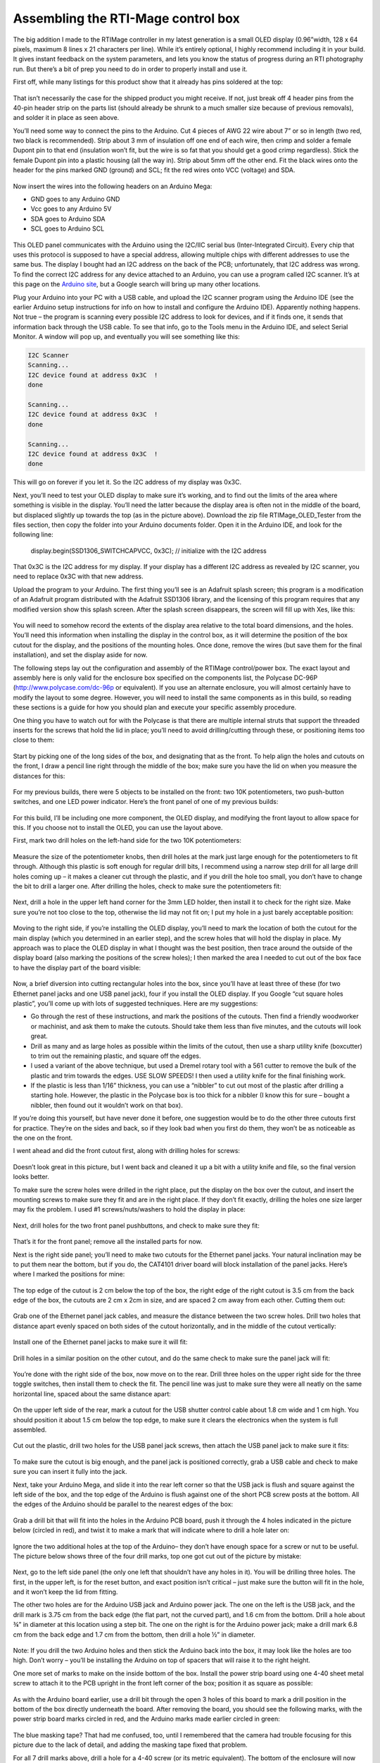 Assembling the RTI-Mage control box
===================================

The big addition I made to the RTIMage controller in my latest generation is a small OLED display (0.96”width, 128 x 64 pixels, maximum 8 lines x 21 characters per line). While it’s entirely optional, I highly recommend including it in your build. It gives instant feedback on the system parameters, and lets you know the status of progress during an RTI photography run. But there’s a bit of prep you need to do in order to properly install and use it.

First off, while many listings for this product show that it already has pins soldered at the top:

.. figure:: ../figures/control_box/control_box_1.jpg
   :align: center
   :width: 8cm

.. figure:: ../figures/control_box/control_box_2.jpg
   :align: center
   :width: 8cm

That isn’t necessarily the case for the shipped product you might receive. If not, just break off 4 header pins from the 40-pin header strip on the parts list (should already be shrunk to a much smaller size because of previous removals), and solder it in place as seen above.

You’ll need some way to connect the pins to the Arduino. Cut 4 pieces of AWG 22 wire about 7” or so in length (two red, two black is recommended). Strip about 3 mm of insulation off one end of each wire, then crimp and solder a female Dupont pin to that end (insulation won’t fit, but the wire is so fat that you should get a good crimp regardless). Stick the female Dupont pin into a plastic housing (all the way in). Strip about 5mm off the other end. Fit the black wires onto the header for the pins marked GND (ground) and SCL; fit the red wires onto VCC (voltage) and SDA.


.. figure:: ../figures/control_box/control_box_3.jpg
   :align: center
   :width: 8cm

Now insert the wires into the following headers on an Arduino Mega:

* GND goes to any Arduino GND
* Vcc goes to any Arduino 5V
* SDA goes to Arduino SDA
* SCL goes to Arduino SCL

.. figure:: ../figures/control_box/control_box_4.jpg
   :align: center
   :width: 8cm

This OLED panel communicates with the Arduino using the I2C/IIC serial bus (Inter-Integrated Circuit). Every chip that uses this protocol is supposed to have a special address, allowing multiple chips with different addresses to use the same bus. The display I bought had an I2C address on the back of the PCB; unfortunately, that I2C address was wrong. To find the correct I2C address for any device attached to an Arduino, you can use a program called I2C scanner. It’s at this page on the `Arduino site <http://playground.arduino.cc/Main/I2cScanner>`_, but a Google search will bring up many other locations. 

Plug your Arduino into your PC with a USB cable, and upload the I2C scanner program using the Arduino IDE (see the earlier Arduino setup instructions for info on how to install and configure the Arduino IDE). Apparently nothing happens. Not true – the program is scanning every possible I2C address to look for devices, and if it finds one, it sends that information back through the USB cable. To see that info, go to the Tools menu in the Arduino IDE, and select Serial Monitor. A window will pop up, and eventually you will see something like this:

.. code-block:: none

   I2C Scanner
   Scanning...
   I2C device found at address 0x3C  !
   done

   Scanning...
   I2C device found at address 0x3C  !
   done
 
   Scanning...
   I2C device found at address 0x3C  !
   done

This will go on forever if you let it. So the I2C address of my display was 0x3C.

Next, you’ll need to test your OLED display to make sure it’s working, and to find out the limits of the area where something is visible in the display. You’ll need the latter because the display area is often not in the middle of the board, but displaced slightly up towards the top (as in the picture above). Download the zip file RTIMage_OLED_Tester from the files section, then copy the folder into your Arduino documents folder. Open it in the Arduino IDE, and look for the following line:

  display.begin(SSD1306_SWITCHCAPVCC, 0x3C); // initialize with the I2C address

That 0x3C is the I2C address for my display. If your display has a different I2C address as revealed by I2C scanner, you need to replace 0x3C with that new address.

Upload the program to your Arduino. The first thing you’ll see is an Adafruit splash screen; this program is a modification of an Adafruit program distributed with the Adafruit SSD1306 library, and the licensing of this program requires that any modified version show this splash screen. After the splash screen disappears, the screen will fill up with Xes, like this:

.. figure:: ../figures/control_box/control_box_5.jpg
   :align: center
   :width: 8cm


.. figure:: ../figures/control_box/control_box_6.jpg
   :align: center
   :width: 8cm

You will need to somehow record the extents of the display area relative to the total board dimensions, and the holes. You’ll need this information when installing the display in the control box, as it will determine the position of the box cutout for the display, and the positions of the mounting holes. Once done, remove the wires (but save them for the final installation), and set the display aside for now.

The following steps lay out the configuration and assembly of the RTIMage control/power box. The exact layout and assembly here is only valid for the enclosure box specified on the components list, the Polycase DC-96P (http://www.polycase.com/dc-96p or equivalent). If you use an alternate enclosure, you will almost certainly have to modify the layout to some degree. However, you will need to install the same components as in this build, so reading these sections is a guide for how you should plan and execute your specific assembly procedure.

One thing you have to watch out for with the Polycase is that there are multiple internal struts that support the threaded inserts for the screws that hold the lid in place; you’ll need to avoid drilling/cutting through these, or positioning items too close to them:

.. figure:: ../figures/control_box/control_box_7.jpg
   :align: center
   :width: 8cm

Start by picking one of the long sides of the box, and designating that as the front. To help align the holes and cutouts on the front, I draw a pencil line right through the middle of the box; make sure you have the lid on when you measure the distances for this:

.. figure:: ../figures/control_box/control_box_8.jpg
   :align: center
   :width: 8cm

For my previous builds, there were 5 objects to be installed on the front: two 10K potentiometers, two push-button switches, and one LED power indicator. Here’s the front panel of one of my previous builds:

.. figure:: ../figures/control_box/control_box_9.jpg
   :align: center
   :width: 8cm

For this build, I’ll be including one more component, the OLED display, and modifying the front layout to allow space for this. If you choose not to install the OLED, you can use the layout above.

First, mark two drill holes on the left-hand side for the two 10K potentiometers:

.. figure:: ../figures/control_box/control_box_10.jpg
   :align: center
   :width: 8cm

Measure the size of the potentiometer knobs, then drill holes at the mark just large enough for the potentiometers to fit through. Although this plastic is soft enough for regular drill bits, I recommend using a narrow step drill for all large drill holes coming up – it makes a cleaner cut through the plastic, and if you drill the hole too small, you don’t have to change the bit to drill a larger one. After drilling the holes, check to make sure the potentiometers fit:

.. figure:: ../figures/control_box/control_box_11.jpg
   :align: center
   :width: 8cm

Next, drill a hole in the upper left hand corner for the 3mm LED holder, then install it to check for the right size. Make sure you’re not too close to the top, otherwise the lid may not fit on; I put my hole in a just barely acceptable position:

.. figure:: ../figures/control_box/control_box_12.jpg
   :align: center
   :width: 8cm

Moving to the right side, if you’re installing the OLED display, you’ll need to mark the location of both the cutout for the main display (which you determined in an earlier step), and the screw holes that will hold the display in place. My approach was to place the OLED display in what I thought was the best position, then trace around the outside of the display board (also marking the positions of the screw holes); I then marked the area I needed to cut out of the box face to have the display part of the board visible:

.. figure:: ../figures/control_box/control_box_13.jpg
   :align: center
   :width: 8cm

Now, a brief diversion into cutting rectangular holes into the box, since you’ll have at least three of these (for two Ethernet panel jacks and one USB panel jack), four if you install the OLED display. If you Google “cut square holes plastic”, you’ll come up with lots of suggested techniques. Here are my suggestions:

* Go through the rest of these instructions, and mark the positions of the cutouts. Then find a friendly woodworker or machinist, and ask them to make the cutouts. Should take them less than five minutes, and the cutouts will look great.
* Drill as many and as large holes as possible within the limits of the cutout, then use a sharp utility knife (boxcutter) to trim out the remaining plastic, and square off the edges.
* I used a variant of the above technique, but used a Dremel rotary tool with a 561 cutter to remove the bulk of the plastic and trim towards the edges. USE SLOW SPEEDS! I then used a utility knife for the final finishing work.
* If the plastic is less than 1/16” thickness, you can use a “nibbler” to cut out most of the plastic after drilling a starting hole. However, the plastic in the Polycase box is too thick for a nibbler (I know this for sure – bought a nibbler, then found out it wouldn’t work on that box).

If you’re doing this yourself, but have never done it before, one suggestion would be to do the other three cutouts first for practice. They’re on the sides and back, so if they look bad when you first do them, they won’t be as noticeable as the one on the front.

I went ahead and did the front cutout first, along with drilling holes for screws:

.. figure:: ../figures/control_box/control_box_14.jpg
   :align: center
   :width: 8cm

Doesn’t look great in this picture, but I went back and cleaned it up a bit with a utility knife and file, so the final version looks better.

To make sure the screw holes were drilled in the right place, put the display on the box over the cutout, and insert the mounting screws to make sure they fit and are in the right place. If they don’t fit exactly, drilling the holes one size larger may fix the problem. I used #1 screws/nuts/washers to hold the display in place:

.. figure:: ../figures/control_box/control_box_15.jpg
   :align: center
   :width: 8cm

Next, drill holes for the two front panel pushbuttons, and check to make sure they fit:

.. figure:: ../figures/control_box/control_box_16.jpg
   :align: center
   :width: 8cm

That’s it for the front panel; remove all the installed parts for now.

Next is the right side panel; you’ll need to make two cutouts for the Ethernet panel jacks. Your natural inclination may be to put them near the bottom, but if you do, the CAT4101 driver board will block installation of the panel jacks. Here’s where I marked the positions for mine:

.. figure:: ../figures/control_box/control_box_17.jpg
   :align: center
   :width: 8cm

The top edge of the cutout is 2 cm below the top of the box, the right edge of the right cutout is 3.5 cm from the back edge of the box, the cutouts are 2 cm x 2cm in size, and are spaced 2 cm away from each other. Cutting them out:

.. figure:: ../figures/control_box/control_box_18.jpg
   :align: center
   :width: 8cm

Grab one of the Ethernet panel jack cables, and measure the distance between the two screw holes. Drill two holes that distance apart evenly spaced on both sides of the cutout horizontally, and in the middle of the cutout vertically:

.. figure:: ../figures/control_box/control_box_19.jpg
   :align: center
   :width: 8cm

Install one of the Ethernet panel jacks to make sure it will fit:

.. figure:: ../figures/control_box/control_box_20.jpg
   :align: center
   :width: 8cm

.. figure:: ../figures/control_box/control_box_21.jpg
   :align: center
   :width: 8cm

Drill holes in a similar position on the other cutout, and do the same check to make sure the panel jack will fit:

.. figure:: ../figures/control_box/control_box_22.jpg
   :align: center
   :width: 8cm


.. figure:: ../figures/control_box/control_box_23.jpg
   :align: center
   :width: 8cm

You’re done with the right side of the box, now move on to the rear. Drill three holes on the upper right side for the three toggle switches, then install them to check the fit. The pencil line was just to make sure they were all neatly on the same horizontal line, spaced about the same distance apart:

.. figure:: ../figures/control_box/control_box_24.jpg
   :align: center
   :width: 8cm
 
On the upper left side of the rear, mark a cutout for the USB shutter control cable about 1.8 cm wide and 1 cm high. You should position it about 1.5 cm below the top edge, to make sure it clears the electronics when the system is full assembled.

.. figure:: ../figures/control_box/control_box_25.jpg
   :align: center
   :width: 8cm

Cut out the plastic, drill two holes for the USB panel jack screws, then attach the USB panel jack to make sure it fits:

.. figure:: ../figures/control_box/control_box_26.jpg
   :align: center
   :width: 8cm


.. figure:: ../figures/control_box/control_box_27.jpg
   :align: center
   :width: 8cm


.. figure:: ../figures/control_box/control_box_28.jpg
   :align: center
   :width: 8cm

To make sure the cutout is big enough, and the panel jack is positioned correctly, grab a USB cable and check to make sure you can insert it fully into the jack.

Next, take your Arduino Mega, and slide it into the rear left corner so that the USB jack is flush and square against the left side of the box, and the top edge of the Arduino is flush against one of the short PCB screw posts at the bottom. All the edges of the Arduino should be parallel to the nearest edges of the box:

.. figure:: ../figures/control_box/control_box_29.jpg
   :align: center
   :width: 8cm

Grab a drill bit that will fit into the holes in the Arduino PCB board, push it through the 4 holes indicated in the picture below (circled in red), and twist it to make a mark that will indicate where to drill a hole later on:

.. figure:: ../figures/control_box/control_box_30.jpg
   :align: center
   :width: 8cm

Ignore the two additional holes at the top of the Arduino– they don’t have enough space for a screw or nut to be useful. The picture below shows three of the four drill marks, top one got cut out of the picture by mistake:

.. figure:: ../figures/control_box/control_box_31.jpg
   :align: center
   :width: 8cm

Next, go to the left side panel (the only one left that shouldn’t have any holes in it). You will be drilling three holes. The first, in the upper left, is for the reset button, and exact position isn’t critical – just make sure the button will fit in the hole, and it won’t keep the lid from fitting. 

The other two holes are for the Arduino USB jack and Arduino power jack. The one on the left is the USB jack, and the drill mark is 3.75 cm from the back edge (the flat part, not the curved part), and 1.6 cm from the bottom. Drill a hole about ¾” in diameter at this location using a step bit.  The one on the right is for the Arduino power jack; make a drill mark 6.8 cm from the back edge and 1.7 cm from the bottom, then drill a hole ½” in diameter.

.. figure:: ../figures/control_box/control_box_32.jpg
   :align: center
   :width: 8cm

.. figure:: ../figures/control_box/control_box_33.jpg
   :align: center
   :width: 8cm

Note: If you drill the two Arduino holes and then stick the Arduino back into the box, it may look like the holes are too high. Don’t worry – you’ll be installing the Arduino on top of spacers that will raise it to the right height.

One more set of marks to make on the inside bottom of the box. Install the power strip board using one 4-40 sheet metal screw to attach it to the PCB upright in the front left corner of the box; position it as square as possible:

.. figure:: ../figures/control_box/control_box_34.jpg
   :align: center
   :width: 8cm

As with the Arduino board earlier, use a drill bit through the open 3 holes of this board to mark a drill position in the bottom of the box directly underneath the board. After removing the board, you should see the following marks, with the power strip board marks circled in red, and the Arduino marks made earlier circled in green:

.. figure:: ../figures/control_box/control_box_35.jpg
   :align: center
   :width: 8cm

The blue masking tape? That had me confused, too, until I remembered that the camera had trouble focusing for this picture due to the lack of detail, and adding the masking tape fixed that problem.

For all 7 drill marks above, drill a hole for a 4-40 screw (or its metric equivalent). The bottom of the enclosure will now look like this:

.. figure:: ../figures/control_box/control_box_36.jpg
   :align: center
   :width: 8cm

While the system doesn’t consume that much power, and shouldn’t get too hot, I think ventilation/cooling is never a bad thing for electronics. So I recommend drilling 4 ¼” holes centered in the 4 quadrants of the bottom of the enclosure:

.. figure:: ../figures/control_box/control_box_37.jpg
   :align: center
   :width: 8cm

And four ¼” holes at the bottom of the rear of the enclosure:

.. figure:: ../figures/control_box/control_box_38.jpg
   :align: center
   :width: 8cm

That’s it for cutouts, and almost it for holes – two more to drill, but you’ll have to start putting the system together to mark the positions for those.

Now that most of the holes (drill/cutouts) have been made in the enclosure, it’s time to start installing stuff in there. First, take 4 ¾” 4-40 screws (preferably nylon), and insert them through the holes drilled for the Arduino.  They’ll want to fall out, so until they’re secured, you should tape over them on the bottom of the enclosure to keep them in place.

.. figure:: ../figures/control_box/control_box_39.jpg
   :align: center
   :width: 8cm

Place a ¼” spacer on each of them.

.. figure:: ../figures/control_box/control_box_40.jpg
   :align: center
   :width: 8cm

Place the Arduino on top of the screws so that they go through the holes in the Arduino. Put a washer and nut (preferably nylon) on the center 2 screws, and tighten the nuts to hold the Arduino in place:

.. figure:: ../figures/control_box/control_box_41.jpg
   :align: center
   :width: 8cm

Check to make sure you can plug both the USB cable and the power cable into the Arduino through the holes drilled in the left panel:

.. figure:: ../figures/control_box/control_box_42.jpg
   :align: center
   :width: 8cm

You can see the tape holding the screws in place below. If they don’t fit, take the Arduino out and drill the holes larger until they do fit (which I have done on every previous control box I’ve built; this is the first one where they fit on the first try).

If everything fits, attach nuts to the other two screws. First, the screw on the right - there’s just barely enough room for the nut to fit the two adjacent headers, but not enough to actually turn the nut in place. So you’ll have to turn the screw from the backside to fully tighten it. The screw on the left is even worse – there’s no room for a nut there at all. So you’ll need to carefully pull it out, leaving the spacer in position, then insert it the opposite way and attach washer/nut on the outside.

.. figure:: ../figures/control_box/control_box_43.jpg
   :align: center
   :width: 8cm

Install the power strip board with one 4-40 metal screw in the PCB standoff in the lower left-hand corner, and 3 4-40 ¾” screws through the holes, with spacers. As with the Arduino screws, you’ll need to tape them at the bottom of the enclosure to hold them in place:

.. figure:: ../figures/control_box/control_box_44.jpg
   :align: center
   :width: 8cm

Looks like the Arduino board is slightly askew. No worries, as long as you can plug in the USB cable and power cable, it’s OK.

Insert the MOSFET driver shield into the Arduino, taking care to make sure the right pins go in the right holes. Apply pressure evenly when inserting, otherwise you can bend some of the pins during insertion. Make sure the shield is fully inserted into the Arduino.

Plug the CAT4101 board into the MOSFET shield:

.. figure:: ../figures/control_box/control_box_45.jpg
   :align: center
   :width: 8cm

Holding the CAT4101 board horizontally, take a drill bit and use it to mark drill hole positions through the two holes on the right side of the PCB. Remove the board, then drill two holes for #6 screws at those marks. Insert two 1” #6 screws, taping them to the bottom of the enclosure to hold them in place. Place a ½” spacer and a 1/8” spacer/thick washer on both screws:

.. figure:: ../figures/control_box/control_box_46.jpg
   :align: center
   :width: 8cm

Reinsert the CAT4101 board into the MOSFET shield, inserting the ends of the screws into the holes at the end of the board. Check that the board is close to horizontal; if not, you may need to add/subtract spacers of various thicknesses to make it so. Fasten the board to the screws with washers/nuts.

.. figure:: ../figures/control_box/control_box_47.jpg
   :align: center
   :width: 8cm

Now is a good time to attach heat sinks. I’m not actually 100% sure you need them on the CAT4101s, and I’m pretty sure you don’t need them on the MOSFETs. The former may get a bit warm, but they  will work fine up to 150C at which point they shut down automatically. Since each CAT4101 will only be on for a few seconds total during an RTI session, it’s unlikely it will get anywhere near that hot.

The MOSFETs have even less of a thermal problem – an Rds of around .15 plus a max current of 1 A means they’ll have to dissipate about 0.15W of heat max for a few seconds, which shouldn’t be an issue.

Me being paranoid, I installed heat sinks on both the CAT4101s (right) and the MOSFETs (left):

.. figure:: ../figures/control_box/control_box_48.jpg
   :align: center
   :width: 8cm

In retrospect, the MOSFET heat sinks were a bad idea. They came close to blocking a couple of key connectors on the MOSFET shield. So I’ve made an executive decision, determined that you don’t need heat sinks on the MOSFETs, and cut the heat sink count on the component list from 16 to 8. Still not convinced you’ll need them on the CAT4101s, but there’s a better case for them there; with a 12V power input, they may need to handle a few watts of heat for a few seconds.

Insert the black and red power wires from the Arduino as shown (circled in green), red (+ voltage) to the bottom strip, black (ground) to the top. You might also want to label the power connectors as shown; upper left is high voltage directly from the power supply, while lower right will get 5V of power and ground directly from the Arduino.

.. figure:: ../figures/control_box/control_box_49.jpg
   :align: center
   :width: 8cm

Connect a red jumper wire from the +V header at upper left to the header on the MOSFET driver shield; this will be the main current supply to the LEDs:

.. figure:: ../figures/control_box/control_box_50.jpg
   :align: center
   :width: 8cm

The heat sink blocks a good view of that shield header, but I shot a similar picture before installing the heat sinks:

.. figure:: ../figures/control_box/control_box_51.jpg
   :align: center
   :width: 8cm

Now run a long black jumper wire from the high voltage ground strip to the double header on the CAT4101 board; this will be the main ground for the LEDs. Try running it underneath the CAT4101 board as shown, to keep it out of the way:

.. figure:: ../figures/control_box/control_box_52.jpg
   :align: center
   :width: 8cm

Run a short black wire jumper from the Arduino ground header (upper left on the Arduino board) to the double header nearby on the MOSFET driver shield:

.. figure:: ../figures/control_box/control_box_53.jpg
   :align: center
   :width: 8cm

Install the two Ethernet panel jack cables as shown. Make sure you have the connector to the MOSFET board oriented properly, with pin 1 at the top. Put the MOSFET-connected panel jack on the rear side of the right panel, as that’s where the red +V cable from the RTI dome will attach (mnemonic: “red to the rear”).

.. figure:: ../figures/control_box/control_box_54.jpg
   :align: center
   :width: 8cm

 
Install the USB panel jack connector. The black ground wires on the 5-pin header should plug into the right side of the 5-pin connector on the CAT4101 board. Install the panel jack with the USB symbol showing on top, so that USB cables will plug in correctly when their USB symbol is on top.

.. figure:: ../figures/control_box/control_box_55.jpg
   :align: center
   :width: 8cm

The USB jack on the back should look like this if the panel jack is correctly installed:

.. figure:: ../figures/control_box/control_box_56.jpg
   :align: center
   :width: 8cm

Run a red jumper wire from the 5V Arduino header to the + voltage strip on the lower right of the power board; run a black jumper from the nearby ground header to the adjacent ground strip:

.. figure:: ../figures/control_box/control_box_57.jpg
   :align: center
   :width: 8cm

From this point on, the controller box is capable of running the “Dazzler/Serial Test” programs (described at the end of the LED dome wiring instructions) that will light up the wired LEDs in the RTI dome, to check whether all the LED wiring connections are correct.

Next, the reset switch. Grab one of the two red pushbutton switches, solder wires to both terminals, put on heat shrink insulation over the exposed leads if necessary, then install it in the small hole in the upper left corner of the left side. Connect the wires to the Reset and GND headers in the lower left Arduino header row, as shown circled in green in the picture below (doesn’t matter which wire is which for this connection):

.. figure:: ../figures/control_box/control_box_58.jpg
   :align: center
   :width: 8cm

Apologies for the lack of pictures on this step, but hopefully it’s simple enough to understand from just the one picture.

Take a 3mm red LED, and insert it into the 3mm LED holder. There should be a little plastic insert inside the LED holder with two small holes – make sure the LED leads go through the two small holes separately, which keeps them from shorting out. 

.. figure:: ../figures/control_box/control_box_59.jpg
   :align: center
   :width: 8cm

Solder a 560R resistor to the longer LED lead (the anode), then solder a red wire to the other end of the resistor, and a black wire to the shorter LED lead (the cathode):

.. figure:: ../figures/control_box/control_box_60.jpg
   :align: center
   :width: 8cm

Trim the excess leads off, and cover the exposed wires with heat shrink tubing to prevent shorting:

.. figure:: ../figures/control_box/control_box_61.jpg
   :align: center
   :width: 8cm

Run the two LED leads through the hole in the upper left front panel you drilled earlier; run the nut over the two wires from the inside and secure the LED holder in place. Plug the red wire into the + voltage strip for high voltage, plug the black wire into the ground strip:

.. figure:: ../figures/control_box/control_box_62.jpg
   :align: center
   :width: 8cm

If you want to check the LED light, just plug in the power supply to the power jack on the left. The light will only go on if this main power supply is plugged in; if you only plug in the USB cable on the left, the Arduino will start up, but no power will go to either the power LED or the LEDs in the dome. The resistor value was chosen so that the LED would work with any voltage from 7.2 to 12 V DC without being too dim or blowing out.

.. figure:: ../figures/control_box/control_box_63.jpg
   :align: center
   :width: 8cm

Time to wire up the two 10K potentiometers. Solder wires to the first one as shown in the picture below (colors matter here):

.. figure:: ../figures/control_box/control_box_64.jpg
   :align: center
   :width: 8cm

Then solder the short red and black wires to corresponding terminals on the other 10K pot:

.. figure:: ../figures/control_box/control_box_65.jpg
   :align: center
   :width: 8cm

The idea here is that you’ll be applying a common 5 volts across both sets of corresponding terminals, so you’ll only need to plug one set of wires into voltage/ground terminals.

Now solder longer red wires to the center terminals of both potentiometers:

.. figure:: ../figures/control_box/control_box_66.jpg
   :align: center
   :width: 8cm

Install the two potentiometers into the left two holes of the control box. Plug the red and black outside terminal wires on the left potentiometer into the ground and 5V strips on the lower right of the power board.

.. figure:: ../figures/control_box/control_box_67.jpg
   :align: center
   :width: 8cm

Plug the long red wire from the left pot into Analog In 7, from the right pot to Analog In 8.

.. figure:: ../figures/control_box/control_box_68.jpg
   :align: center
   :width: 8cm

You can put knobs on the pots now:

.. figure:: ../figures/control_box/control_box_69.jpg
   :align: center
   :width: 8cm

If you’re installing the OLED display, re-attach the four connector wires you made earlier as before: black to GND, red to VCC, black to SCL, red to SDA. Make sure you remove the plastic display protector sheet from the OLED screen. Attach the OLED display to the enclosure using screws and nuts. Connect the red VCC wire and the black GND wire to the +5V and ground strips on the lower right of the power board, respectively:

.. figure:: ../figures/control_box/control_box_70.jpg
   :align: center
   :width: 8cm

Connect the SDA and SCL wires to the matching Arduino headers on the top right of the board:

.. figure:: ../figures/control_box/control_box_71.jpg
   :align: center
   :width: 8cm

If you want, you can check the installation now with the RTIMage_OLED_Tester program discussed in the previous OLED test section.

.. figure:: ../figures/control_box/control_box_72.jpg
   :align: center
   :width: 8cm

Grab a red and black pushbutton switch, and wire them as below:

.. figure:: ../figures/control_box/control_box_73.jpg
   :align: center
   :width: 8cm

The install them in the two right holes in the front panel, red button on top:

.. figure:: ../figures/control_box/control_box_74.jpg
   :align: center
   :width: 8cm

Run the black wire to the ground header on the lower right of the power strip:

.. figure:: ../figures/control_box/control_box_75.jpg
   :align: center
   :width: 8cm

Run the red wire from the red button to ANALOG IN 13, from the black button to ANALOG IN 12.

.. figure:: ../figures/control_box/control_box_76.jpg
   :align: center
   :width: 8cm

“Huh? Analog?”, you might ask if you’ve worked with Arduino before; switches are normally connected to digital inputs. You can define any of the analog pins as digital inputs, and I do that in the software that runs the control box. Just trying to keep the wiring a bit neater.

Grab the three toggle switches, and solder up the central terminals with black wire; these will connect to ground:

.. figure:: ../figures/control_box/control_box_77.jpg
   :align: center
   :width: 8cm

Solder a red wire to the left terminal of each toggle switch:

.. figure:: ../figures/control_box/control_box_78.jpg
   :align: center
   :width: 8cm

Install the three toggle switches into the holes on the rear panel. Then plug the ground wire into the open hole on the double header on the MOSFET shield:

.. figure:: ../figures/control_box/control_box_79.jpg
   :align: center
   :width: 8cm

Install the left red wire into Arduino header 9; center red wire into Arduino header 8; right red wire into Arduino header 3.

Last step in the control box assembly is to stick the rubber feet onto the bottom. If a screw sticks out farther than the feet, you’ll need to trim it to a shorter length:

.. figure:: ../figures/control_box/control_box_80.jpg
   :align: center
   :width: 8cm

Hey – control box is pretty much done! I put labels on the controls and jacks to identify them. I’ll go through the functions now as a sneak preview of the operating manual.

Front panel
-----------

.. figure:: ../figures/control_box/control_box_81.jpg
   :align: center
   :width: 8cm

LED
  Sets the length of time the LED is lit, to allow the camera to take the photograph.
DELAY
  Sets the length of time between the LED going off, then going back on again. This is to allow the camera to process and save the photography.
OLED display
  Shows various relevant pieces of information depending on the mode
ACTION
  Starts the actual process of turning on LEDs for the RTI data acquisition.
WB
  This turns on the LEDs in the top row in sequence, useful for setting the exposure parameters and the White Balance (hence WB). 

Right panel
-----------

.. figure:: ../figures/control_box/control_box_82.jpg
   :align: center
   :width: 8cm

The Ethernet cables from the RTI dome plug in here, positive (red) on the right, ground (black/white/whatever) on the left.

Rear panel
----------

.. figure:: ../figures/control_box/control_box_83.jpg
   :align: center
   :width: 8cm

USB SHUTTER
  This is where you plug in a cable that has either a mini-USB connector (for Canon cameras with CHDK to control the shutter), an IR LED (for cameras that support IR remotes), a custom remote connector (for cameras that support a wired remote), or a servo control cable (for cameras that have no built-in remote capability). These will be described in more detail in an upcoming step.
SOUND OFF/ON
  Controls whether the built-in beeper makes sounds or not.
MODE MANUAL/AUTO
  In Manual mode, you need to manually press the camera shutter, then advance to the next LED light. In Auto mode, the control box automatically fires the camera shutter, then advances to the next LED.
SHUTTER USB/IR
  In USB mode, the shutter is controlled through a USB cable (either CHDK or a custom remote connector). In IR mode, the IR LED plugged into the USB jack controls the shutter. If you’re using Bluetooth control (also described in an upcoming step), you will need to have this switch in IR position.

All of these switch functions are set in software, so if you decide you’d rather have a switch do something else, you can modify that in software.

Left panel
----------

.. figure:: ../figures/control_box/control_box_84.jpg
   :align: center
   :width: 8cm

RESET
  Resets the Arduino, stopping all running operations, and restarting the software from the beginning. Useful if something goes wrong.
USB
  Connects the USB cable that runs to a computer, for uploading software programs.
9-12V DC
  Main power jack plugs in here. It’s a center-positive 2.1 mm ID / 5.5 mm OD jack if you want to get technical.

Now that the control box has been assembled, the big question is, “Does it work?”. You can test the basic output to the RTI LED dome by connecting it to the control box, uploading either the “Dazzler” or “Serial_Test” programs, and seeing if the LEDs light up as they should. But neither program relies on any of the control box controls, switches or knobs, to work. 

You could upload the main RTI control program, and see if the box works, but that program doesn’t have any diagnostics to help you if something isn’t working right. So I’ve written a small program, “RTIMage_Controls_Tester”, to help with debugging hardware issues. It’s in the Files section of the Hackaday.io page; unzip the folder into your Arduino documents folder then upload it to the Arduino. It will work fine with only power from the USB cable, you don’t need the main power plug.

.. note::
  
   The first section assumes you’ve installed the OLED display. If not, don’t worry – there’s an option for control boxes with no OLED.
   
You’ll get a splash screen with the name of the program:

.. figure:: ../figures/control_box/control_box_85.jpg
   :align: center
   :width: 8cm

After a few seconds, you’ll get a status screen showing up:

.. figure:: ../figures/control_box/control_box_86.jpg
   :align: center
   :width: 8cm

The top three lines indicate the status of the three toggle switches on the back of the control box. As you flip these back and forth, these status lines should change to reflect that. If they don’t, check to make sure that the ground wire connected to these three switches is properly connected, and that the red wires attached to each of the switches are in the correct Arduino pin header.

The bottom two lines reflect the status of the two potentiometer knobs, LED (left knob) and Delay (right knob). These have been arbitrarily set in the program to go from 0 (turned all the way to the left) to 100 (all the way to the right). So the screen above indicates that both knobs are turned all the way to the left:

.. figure:: ../figures/control_box/control_box_87.jpg
   :align: center
   :width: 8cm

If I turn both knobs a random amount to the right:

.. figure:: ../figures/control_box/control_box_88.jpg
   :align: center
   :width: 8cm

The status screen should reflect a change in the two values proportionate with how far you’ve turned the knobs:

.. figure:: ../figures/control_box/control_box_89.jpg
   :align: center
   :width: 8cm

If both knobs have no effect, one likely candidate are the wires from the potentiometers going to the +5V and ground headers on the power board; try checking/changing those first. Also check to make sure the wires are in the correct Arduino pin headers. If one works but the other doesn’t, check the connector from the inoperative potentiometer to the Arduino board to make sure it’s seated firmly in the correct Arduino pin.

For the two buttons on the right, Action (red) and WB (black), press and hold each one separately. When you depress the Action button, you’ll hear a short beep; as long as you keep that button depressed, this message will show up on the display:

.. figure:: ../figures/control_box/control_box_90.jpg
   :align: center
   :width: 8cm

Similarly, for the WB (white balance) button, you’ll get this:

.. figure:: ../figures/control_box/control_box_91.jpg
   :align: center
   :width: 8cm

After releasing either button, the screen will go back to the status display.
If pressing a button has no effect, check that the wires from the buttons are firmly in their proper connector, both the wires to the Arduino and the wire to the ground header.

If you don’t have an OLED display, there’s another way to check the status of the toggle switches, potentiometers, and push button switches. You will need to have the USB cable connected to both a computer and the control box. In the Arduino IDE, enable the Serial Monitor from the Tools menu. When you press either the Action button or WB button, the status of all switches and potentiometers will be printed out:

.. figure:: ../figures/control_box/control_box_92.png
   :align: center
   :width: 8cm

To check the controls for proper operation, change their setting, then press one of those two buttons again. If you press a button switch and nothing happens, that likely means that one or both of those buttons are working properly, and you need to check their related connections.

One more step, and then you can close up the control box.

When acquiring an RTI dataset with the RTI LED dome, all of the lights need to be the same intensity. This is done by setting all of the output currents controlled by the CAT4101 chips to the same value. This step goes through the process.

The CAT4101 current is controlled by an external resistance Rset that runs between pin 4 and ground. The higher the resistance, the lower the current. The CAT4101 datasheet has this graph and table that shows the relationship between Rset and output current:

.. figure:: ../figures/control_box/control_box_93.png
   :align: center
   :width: 8cm

.. figure:: ../figures/control_box/control_box_94.png
   :align: center
   :width: 8cm

The RTIMage control box you’ve built has two resistances connected in series to every CAT4101 as Rset. There’s a fixed resistor of 560 ohms that makes sure you don’t exceed the maximum rated current for the CAT4101 of 1 amp. There’s also a 5k trim pot connected as a variable resistor, so that you can set the current for any value from about 1 amp down to about 100 mA (0.1 A). Why set a current value less than the maximum?

* There are some cases where you don’t need full light intensity. I’m working on using USB microscopes to do microscopic RTI with this system, and full light intensity fully saturates the image sensor on at least two models I’ve tried; I have to reduce current down to 150 mA before the sensor is no longer saturated.
* If you’re going to use the system in portable battery-operated mode, turning down the current will increase battery life.
* The more current you run through an LED, the hotter it gets, and the shorter its lifespan. This is the least critical factor, though. Each LED is only going to be on for a few seconds at most, so it’s not going to get very hot. Lifespans for LEDs are measured in thousands of hours of continuous use, during which time it can get quite hot even with a decent heat sink. Even if you assume a comparable lifetime with intermittent use at cooler temperatures, you’re talking about the ability to run millions of RTI data acquisitions before any visible degradation in LED intensity takes place.
* On the flip side, if you need to stop down the aperture to get maximum depth of field, you’ll probably want to increase the current to maximum intensity in order to get the shortest possible exposure time.

I usually set the current level for my domes at 700 mA (unless it requires a lower level). 700 mA is the “nominal” maximum continuous operating current specified by the datasheet for white Cree LEDs  with a color temperature less than 5000K, which are the ones used in this dome. This is more than bright enough for short exposure times with both my 12” and 18” diameter domes, and likely would be fine for larger domes as well. However, since the LED operation isn’t continuous, currents up to 1 A are fine as long as the LED isn’t on for more than a few seconds; it just won’t get hot enough to degrade. I’ve used LEDs running at 1 A for many runs, and had no problems at all.

One way to choose the current level for your dome is to use the lowest current that gives you reasonably short exposure times, but no greater than 1 A. Keep in mind that the camera will be in a fixed, rigid position, not moving at all. If the camera isn’t moving, exposures of up to a second or more can be considered “short”, since there isn’t any motion blur with a fixed, rigid camera.

Okay, say you want 700 mA of current output – how do you set the RTIMage control box to output that? I’ve written an Arduino program that will help with that, and you can use that program immediately, but there’s a step you can take that will speed up the process enormously.

First off, decide what current you want. In my case, 700 mA. Use the curve or the table above to determine what the correct value of Rset should be. I used the curve, and estimated that the Rset value should be about 800R. On the CAT4101 board in the control box, on the right side, there’s a two-pin header that has one socket occupied by a ground lead running from the high voltage power supply. Cut a piece of black wire, trim off the insulation on both ends, and stick one end into the free socket in the header (circled in red): 

.. figure:: ../figures/control_box/control_box_95.jpg
   :align: center
   :width: 8cm

Grab your multimeter (set in resistance measurement mode), and connect the ground probe to that black wire.

To measure the Rset for each CAT4101 chip, you’ll need to touch the red positive multimeter probe to either pin 4 on each CAT4101, or to the 560R resistor lead at the base of the CAT4101. In the picture, I’ve circled in red either a pin 4 connection on the CAT4101, or the resistor lead at the base of that pin; the Xes indicate resistor leads that you shouldn’t use, since any resistance measurement there will only measure the potentiometer resistance, not the combined 560R-potentiometer resistance:

.. figure:: ../figures/control_box/control_box_96.jpg
   :align: center
   :width: 8cm

Here I am touching the resistor lead at the base of this CAT4101 chip, and getting an initial resistance reading of 3.1 kilo-ohms (3100R) on my multimeter, meaning I need to reduce the potentiometer resistance substantially. Set the range on your multimeter so that it shows a real value; in this case, I started on the 20K range, and increased the sensitivity when I got down below 2K ohms.

.. figure:: ../figures/control_box/control_box_97.jpg
   :align: center
   :width: 8cm

If I couldn’t reach that resistor lead, I could touch the pin lead directly above it for the same purpose. It’s important that you not touch any other leads/connections, just the one connected to Rset. It’s also helpful to have two people on this operation, one to control the probe, the other to adjust the resistance.  I’ve done it by myself, but it requires some contortions.

To adjust the potentiometer resistance, turn the little screw on the blue trim pot next to the CAT4101 counter-clockwise to reduce resistance, clockwise to increase it; use the multimeter reading to determine when you’ve gotten to the right value. It doesn’t have to be an exact match to your target resistance, since you’ll almost certainly have to adjust it further using the true current value. Even if you’re way off, don’t make a large number of turns on the trim pot screw without monitoring the resistance. It is possible to ruin a trim pot by turning it too many times past either the minimum or maximum level. And that would be bad. Minimum level for Rset is 560R, the fixed 560R resistor plus 0 from the trim pot; maximum is 560R plus 5K from the trim pot, 5560R. They may be a bit higher or lower than these two values, depending on the accuracy tolerances of the resistor and trim pot.

So I reduced the Rset value for this CAT4101 down to roughly 800R; I then repeated the process for the other 7 CAT4101 chips. The output currents are likely very close to each other with just this basic adjustment, but for the best matching of currents from different chips, they need all to be adjusted to have the same current value.

I’ve written a program called RTIMage_Current_Setter that will aid you in setting output currents. Upload this program to the Arduino in the control box. To set currents, you will need to have the main power supply plugged into the control box – the USB cable will not supply output power. You will also need to plug the two Ethernet test cables (which you made in a previous step) into the Ethernet connectors on the right side (“red to the rear”, “close to the ground”).

You will also need to set your multimeter in DC current measurement mode, have a current range set that can measure your target current value, and have the jacks in the correct positions. With my multimeter, the standard jack positions are only good for the 200 mA current range; I had to move the positive probe to a separate jack marked for 10 A, and set the current range to 10 A. You will be attaching the positive red probe to a single wire on the red Ethernet connector; with the black ground probe, you will be attaching it in order to each of the 8 wires coming from the Ethernet ground probe. You’ll probably be following the standard color code for Ethernet wires to determine pin 1, pin 2 … pin 8 in order.

.. figure:: ../figures/control_box/control_box_98.png
   :align: center
   :width: 8cm

If you have an oddball cable color scheme, you should follow that instead, doing pins 1 to 8 in the correct order for that cable.

Here’s a picture of my setup. I have the red positive multimeter cable running to the white/orange wire on the red (positive) Ethernet test cable (pin 1), and it will stay there for the whole process. The black ground multimeter cable is attached to the orange/white wire (pin 1) on the black (ground) Ethernet cable for the first current setting, but will be moved to pins 2-8 in succession to set the current value for all CAT4101s.

.. figure:: ../figures/control_box/control_box_99.jpg
   :align: center
   :width: 8cm

How do I know which CAT4101 corresponds to which pin number? I pulled up this handy picture from a previous assembly step, that labels the CAT4101s on the board with their matching pin number:

.. figure:: ../figures/control_box/control_box_100.jpg
   :align: center
   :width: 8cm

The immediately-following steps assume you have an OLED display installed. If you don’t, there are related instructions at the end, but read this section first anyway.

When you load in the RTIMage_Current_Setter program, you’ll see this splash screen on the OLED display:

.. figure:: ../figures/control_box/control_box_101.jpg
   :align: center
   :width: 8cm

To turn on the current to ground pin 1, press the red button; you’ll see the screen change to:

.. figure:: ../figures/control_box/control_box_102.jpg
   :align: center
   :width: 8cm

The top lines indicate which pin / wire color you should have the positive multimeter lead connected to. This will always be the same. The next set of lines indicate which pin / wire color you should have the ground multimeter lead connected to. This will change as you go from the first pin to the last pin. The color of the next pin wire will be indicated at the bottom.

Pressing the red button will also turn on the current for 3 seconds, then turn it off. It’s set to turn off to prevent possible overheating issues with your multimeter; my model says that you can only measure 10 A of current for a maximum of 30 seconds before you have to let the multimeter cool off for 15 minutes.

These systems typically measure current by running it through a standard resistor and measuring the voltage; since power goes as the square of the current in this situation, 1 A of current will create 1/100th the power dissipation of 10 A, so overheating shouldn’t be a problem. However, keeping the flowing current down to a minimum is still a good idea.

So, I pressed the red button, and the current flowing through ground pin 1 showed up on the multimeter (in amps):

.. figure:: ../figures/control_box/control_box_103.jpg
   :align: center
   :width: 8cm

Hey, pretty close to the desired value of 700 mA (0.7A). While the current turns off after 3 seconds, you can turn it back on for the same pin by pressing the black button. I turned the trim pot down a touch to reduce the resistance / increase the current, then pressed the black button:

.. figure:: ../figures/control_box/control_box_104.jpg
   :align: center
   :width: 8cm

Looks like the desired value. Since the multimeter only reads to two decimal places, the current could conceivably be anywhere between 695 mA and 705 mA, which is +/- 0.5%, pretty decent. If I wanted to get closer, I could keep the current on continuously by pressing the black button continuously, and then tweak the current from below until it just changes from 0.69 on the multimeter to 0.70.

When you’ve got the current set for one pin, time to move on to the next one. The status screen will show you the next color wire you need to hook the black multimeter cable to. Do that, and press the red button; the status screen will advance to the next pin / color wire, and turn on the current for that pin (as well as showing the color wire of the next pin). Repeat the current setting process until you get to the last pin/wire; the status screen will let you know when you’re there. When you’re done with the last wire, pressing the red button will take you back to the splash screen; if you need to, you can start the current setting process over again by pressing the red button.

If you don’t have an OLED display installed, turn on the Serial Monitor from the Tools menu in the Arduino IDE; you’ll need to have the USB cable connected to the Arduino. Each time you press the red button, you’ll get messages like the one below that tell you which is the current pin / wire color, and what’s the next wire color:

When all the pins are set to the same current, you can put the lid on the control box and screw it down. Write down the current value you set somewhere; you’ll want to have it handy when uploading the main control software to the control box.

.. figure:: ../figures/control_box/control_box_105.png
   :align: center
   :width: 8cm